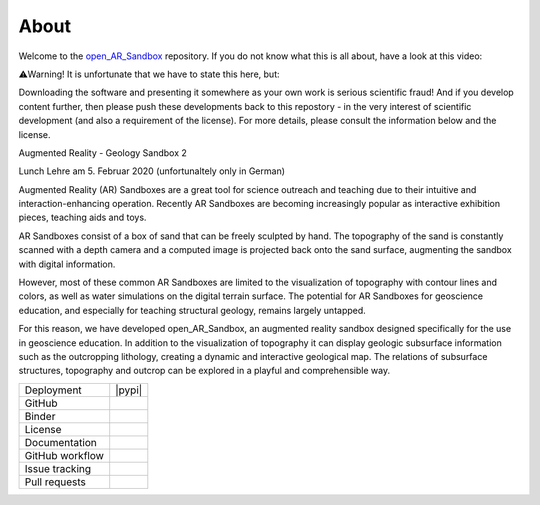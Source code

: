 .. AR_Sandbox documentation master file, created by
   sphinx-quickstart on Tue Apr 14 17:11:54 2021.
   You can adapt this file completely to your liking, but it should at least
   contain the root `toctree` directive.

About
=====

Welcome to the `open_AR_Sandbox <https://github.com/cgre-aachen/open_AR_Sandbox>`_ repository. If you do not know what
this is all about, have a look at this video:

⚠️Warning! It is unfortunate that we have to state this here, but:

Downloading the software and presenting it somewhere as your own work is serious scientific fraud! And if you develop
content further, then please push these developments back to this repostory - in the very interest of scientific
development (and also a requirement of the license). For more details, please consult the information below and the
license.

Augmented Reality - Geology Sandbox 2

.. raw:: html

    <div style="position: relative; padding-bottom: 56.25%; height: 0; overflow: hidden; max-width: 100%; height: auto;">
        <iframe src="https://www.youtube.com/watch?v=oE3Atw-YvSA" frameborder="0" allowfullscreen style="position: absolute;
         top: 0; left: 0; width: 100%; height: 90%; margin-bottom: 2em;"></iframe>
    </div>

Lunch Lehre am 5. Februar 2020 (unfortunaltely only in German)

.. raw:: html

    <div style="position: relative; padding-bottom: 56.25%; height: 0; overflow: hidden; max-width: 100%; height: auto;">
        <iframe src="https://www.youtube.com/watch?v=RIvYO1lx6vs" frameborder="0" allowfullscreen style="position: absolute;
         top: 0; left: 0; width: 100%; height: 90%; margin-bottom: 2em;"></iframe>
    </div>

Augmented Reality (AR) Sandboxes are a great tool for science outreach and teaching due to their intuitive and
interaction-enhancing operation. Recently AR Sandboxes are becoming increasingly popular as interactive exhibition
pieces, teaching aids and toys.

AR Sandboxes consist of a box of sand that can be freely sculpted by hand. The topography of the sand is constantly
scanned with a depth camera and a computed image is projected back onto the sand surface, augmenting the sandbox with
digital information.

However, most of these common AR Sandboxes are limited to the visualization of topography with contour lines and colors,
as well as water simulations on the digital terrain surface. The potential for AR Sandboxes for geoscience education,
and especially for teaching structural geology, remains largely untapped.

For this reason, we have developed open_AR_Sandbox, an augmented reality sandbox designed specifically for the use in
geoscience education. In addition to the visualization of topography it can display geologic subsurface information such
as the outcropping lithology, creating a dynamic and interactive geological map. The relations of subsurface structures,
topography and outcrop can be explored in a playful and comprehensible way.

.. |contributors| image:: https://img.shields.io/github/contributors/cgre-aachen/open_AR_Sandbox.svg?logo=python&logoColor=white
   :target: https://github.com/cgre-aachen/open_AR_Sandbox/graphs/contributors/

.. |stars| image:: https://img.shields.io/github/stars/cgre-aachen/open_AR_Sandbox?style=social&label=Stars
   :target: https://github.com/cgre-aachen/open_AR_Sandbox/
   :alt: GitHub

.. |downloads| image:: https://img.shields.io/pypi/dm/open_AR_Sandbox
   :target: https://github.com/cgre-aachen/open_AR_Sandbox/

.. |license| image:: https://img.shields.io/github/license/cgre-aachen/open_AR_Sandbox
   :target: http://www.gnu.org/licenses/lgpl-3.0.en.html

.. |documentation| image:: https://readthedocs.org/projects/open-AR-Sandbox/badge/?version=latest
   :target: https://open-ar-sandbox.readthedocs.io/en/latest/
   :alt: Documentation Status

.. |github_workflow| image:: https://img.shields.io/github/workflow/status/cgre-aachen/open_AR_Sandbox/open_AR_Sandbox
   :alt: GitHub Workflow Status

.. |open_issues| image:: https://img.shields.io/github/issues-raw/cgre-aachen/open_AR_Sandbox
   :alt: GitHub issues

.. |closed_issues| image:: https://img.shields.io/github/issues-closed-raw/cgre-aachen/open_AR_Sandbox
   :alt: GitHub closed issues

.. |pull_requests| image:: https://img.shields.io/github/issues-pr-raw/cgre-aachen/open_AR_Sandbox
   :alt: GitHub pull requests

.. |closed_pull_requests| image:: https://img.shields.io/github/issues-pr-closed-raw/cgre-aachen/open_AR_Sandbox
   :alt: GitHub closed pull requests

.. |binder| image:: https://mybinder.org/badge_logo.svg
   :target: https://mybinder.org/v2/gh/cgre-aachen/open_AR_Sandbox/master
   :alt: Binder

+----------------------+----------------------------------------+
| Deployment           | |pypi| |downloads|                     |
+----------------------+----------------------------------------+
| GitHub               | |contributors| |stars|                 |
+----------------------+----------------------------------------+
| Binder               | |binder|                               |
+----------------------+----------------------------------------+
| License              | |license|                              |
+----------------------+----------------------------------------+
| Documentation        | |documentation|                        |
+----------------------+----------------------------------------+
| GitHub workflow      | |github_workflow|                      |
+----------------------+----------------------------------------+
| Issue tracking       | |open_issues| |closed_issues|          |
+----------------------+----------------------------------------+
| Pull requests        | |pull_requests| |closed_pull_requests| |
+----------------------+----------------------------------------+



